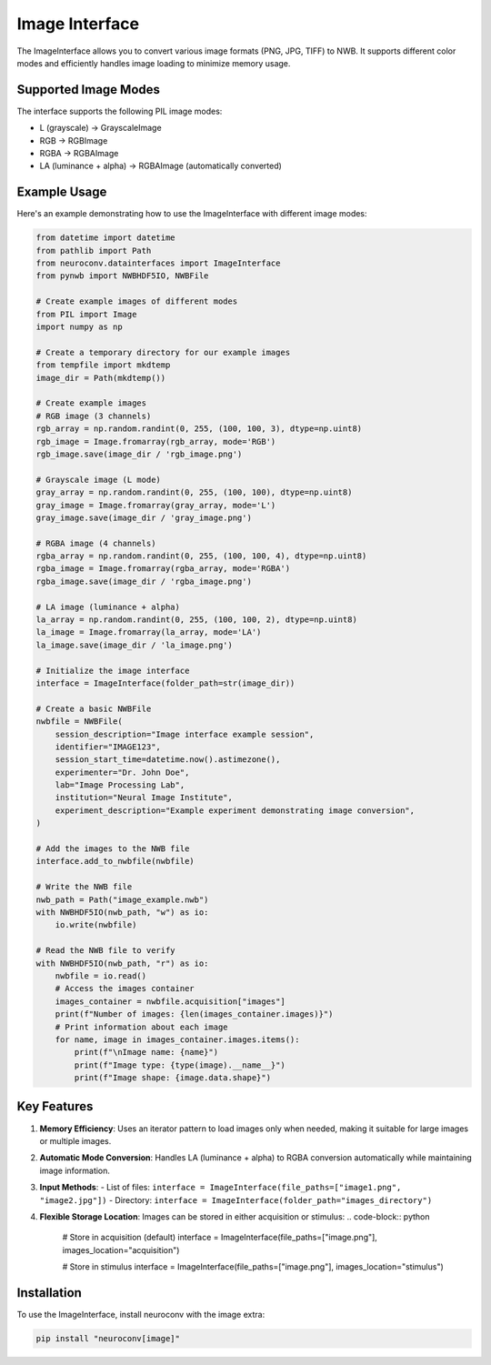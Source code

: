 Image Interface
===============

The ImageInterface allows you to convert various image formats (PNG, JPG, TIFF) to NWB. It supports different color modes and efficiently handles image loading to minimize memory usage.

Supported Image Modes
---------------------

The interface supports the following PIL image modes:

- L (grayscale) → GrayscaleImage
- RGB → RGBImage
- RGBA → RGBAImage
- LA (luminance + alpha) → RGBAImage (automatically converted)

Example Usage
-------------

Here's an example demonstrating how to use the ImageInterface with different image modes:

.. code-block:: python

    from datetime import datetime
    from pathlib import Path
    from neuroconv.datainterfaces import ImageInterface
    from pynwb import NWBHDF5IO, NWBFile

    # Create example images of different modes
    from PIL import Image
    import numpy as np

    # Create a temporary directory for our example images
    from tempfile import mkdtemp
    image_dir = Path(mkdtemp())

    # Create example images
    # RGB image (3 channels)
    rgb_array = np.random.randint(0, 255, (100, 100, 3), dtype=np.uint8)
    rgb_image = Image.fromarray(rgb_array, mode='RGB')
    rgb_image.save(image_dir / 'rgb_image.png')

    # Grayscale image (L mode)
    gray_array = np.random.randint(0, 255, (100, 100), dtype=np.uint8)
    gray_image = Image.fromarray(gray_array, mode='L')
    gray_image.save(image_dir / 'gray_image.png')

    # RGBA image (4 channels)
    rgba_array = np.random.randint(0, 255, (100, 100, 4), dtype=np.uint8)
    rgba_image = Image.fromarray(rgba_array, mode='RGBA')
    rgba_image.save(image_dir / 'rgba_image.png')

    # LA image (luminance + alpha)
    la_array = np.random.randint(0, 255, (100, 100, 2), dtype=np.uint8)
    la_image = Image.fromarray(la_array, mode='LA')
    la_image.save(image_dir / 'la_image.png')

    # Initialize the image interface
    interface = ImageInterface(folder_path=str(image_dir))

    # Create a basic NWBFile
    nwbfile = NWBFile(
        session_description="Image interface example session",
        identifier="IMAGE123",
        session_start_time=datetime.now().astimezone(),
        experimenter="Dr. John Doe",
        lab="Image Processing Lab",
        institution="Neural Image Institute",
        experiment_description="Example experiment demonstrating image conversion",
    )

    # Add the images to the NWB file
    interface.add_to_nwbfile(nwbfile)

    # Write the NWB file
    nwb_path = Path("image_example.nwb")
    with NWBHDF5IO(nwb_path, "w") as io:
        io.write(nwbfile)

    # Read the NWB file to verify
    with NWBHDF5IO(nwb_path, "r") as io:
        nwbfile = io.read()
        # Access the images container
        images_container = nwbfile.acquisition["images"]
        print(f"Number of images: {len(images_container.images)}")
        # Print information about each image
        for name, image in images_container.images.items():
            print(f"\nImage name: {name}")
            print(f"Image type: {type(image).__name__}")
            print(f"Image shape: {image.data.shape}")

Key Features
------------

1. **Memory Efficiency**: Uses an iterator pattern to load images only when needed, making it suitable for large images or multiple images.

2. **Automatic Mode Conversion**: Handles LA (luminance + alpha) to RGBA conversion automatically while maintaining image information.

3. **Input Methods**:
   - List of files: ``interface = ImageInterface(file_paths=["image1.png", "image2.jpg"])``
   - Directory: ``interface = ImageInterface(folder_path="images_directory")``

4. **Flexible Storage Location**: Images can be stored in either acquisition or stimulus:
   .. code-block:: python

       # Store in acquisition (default)
       interface = ImageInterface(file_paths=["image.png"], images_location="acquisition")

       # Store in stimulus
       interface = ImageInterface(file_paths=["image.png"], images_location="stimulus")

Installation
------------

To use the ImageInterface, install neuroconv with the image extra:

.. code-block:: bash

    pip install "neuroconv[image]"
